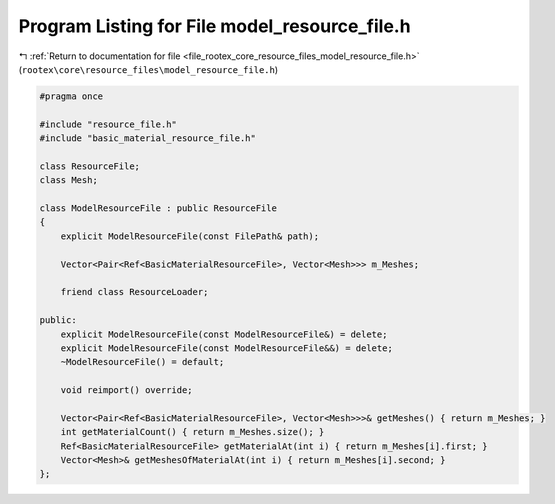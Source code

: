 
.. _program_listing_file_rootex_core_resource_files_model_resource_file.h:

Program Listing for File model_resource_file.h
==============================================

|exhale_lsh| :ref:`Return to documentation for file <file_rootex_core_resource_files_model_resource_file.h>` (``rootex\core\resource_files\model_resource_file.h``)

.. |exhale_lsh| unicode:: U+021B0 .. UPWARDS ARROW WITH TIP LEFTWARDS

.. code-block:: cpp

   #pragma once
   
   #include "resource_file.h"
   #include "basic_material_resource_file.h"
   
   class ResourceFile;
   class Mesh;
   
   class ModelResourceFile : public ResourceFile
   {
       explicit ModelResourceFile(const FilePath& path);
   
       Vector<Pair<Ref<BasicMaterialResourceFile>, Vector<Mesh>>> m_Meshes;
   
       friend class ResourceLoader;
   
   public:
       explicit ModelResourceFile(const ModelResourceFile&) = delete;
       explicit ModelResourceFile(const ModelResourceFile&&) = delete;
       ~ModelResourceFile() = default;
   
       void reimport() override;
   
       Vector<Pair<Ref<BasicMaterialResourceFile>, Vector<Mesh>>>& getMeshes() { return m_Meshes; }
       int getMaterialCount() { return m_Meshes.size(); }
       Ref<BasicMaterialResourceFile> getMaterialAt(int i) { return m_Meshes[i].first; }
       Vector<Mesh>& getMeshesOfMaterialAt(int i) { return m_Meshes[i].second; }
   };
